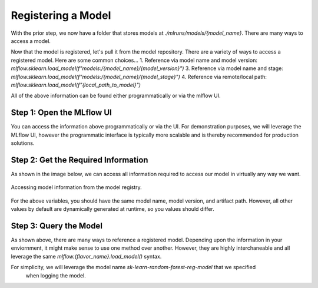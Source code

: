 Registering a Model
===================

With the prior step, we now have a folder that stores models at `./mlruns/models/{model_name}`. 
There are many ways to access a model. 

Now that the model is registered, let's pull it from the model repository. There are a variety of ways 
to access a registered model. Here are some common choices...
1. Reference via model name and model version: `mlflow.sklearn.load_model(f"models:/{model_name}/{model_version}")`
3. Reference via model name and stage: `mlflow.sklearn.load_model(f"models:/{model_name}/{model_stage}")`
4. Reference via remote/local path: `mlflow.sklearn.load_model(f"{local_path_to_model}")`

All of the above information can be found either programmatically or via the mlflow UI. 

Step 1: Open the MLflow UI
--------------------------

You can access the information above programmatically or via the UI. For demonstration purposes,
we will leverage the MLflow UI, however the programmatic interface is typically more scalable and is
thereby recommended for production solutions.

.. code-section::
    .. code-block:: bash 
        :name: start-mlflow-ui

        mlflow ui

Step 2: Get the Required Information 
------------------------------------

As shown in the image below, we can access all information required to access our model in virtually
any way we want. 

.. figure:: ../../_static/images/tutorials/introductory/model-registry/mlflow_ui.png
   :width: 1024px
   :align: center
   :alt: Model information from the mlflow ui.

   Accessing model information from the model registry.

For the above variables, you should have the same model name, model version, and artifact path.
However, all other values by default are dynamically generated at runtime, so you values should
differ. 

Step 3: Query the Model
------------------------

As shown above, there are many ways to reference a registered model. Depending upon the information
in your enviornment, it might make sense to use one method over another. However, they are highly
interchaneable and all leverage the same `mlflow.{flavor_name}.load_model()` syntax. 

For simplicity, we will leverage the model name `sk-learn-random-forest-reg-model` that we specified
 when logging the model.

.. code-section::
    .. code-block:: python 
        :name: get-model 

        import mlflow.sklearn
        from sklearn.datasets import make_regression

        model_name = "sk-learn-random-forest-reg-model"
        model_version = "latest" 

        # Load the model from the Model Registry
        model_uri = f"models:/{model_name}/{model_version}"
        model = mlflow.sklearn.load_model(model_uri)

        # Generate a new dataset for prediction and predict
        X_new, _ = make_regression(n_features=4, n_informative=2, random_state=0, shuffle=False)
        y_pred_new = model.predict(X_new)

        print(y_pred_new)


